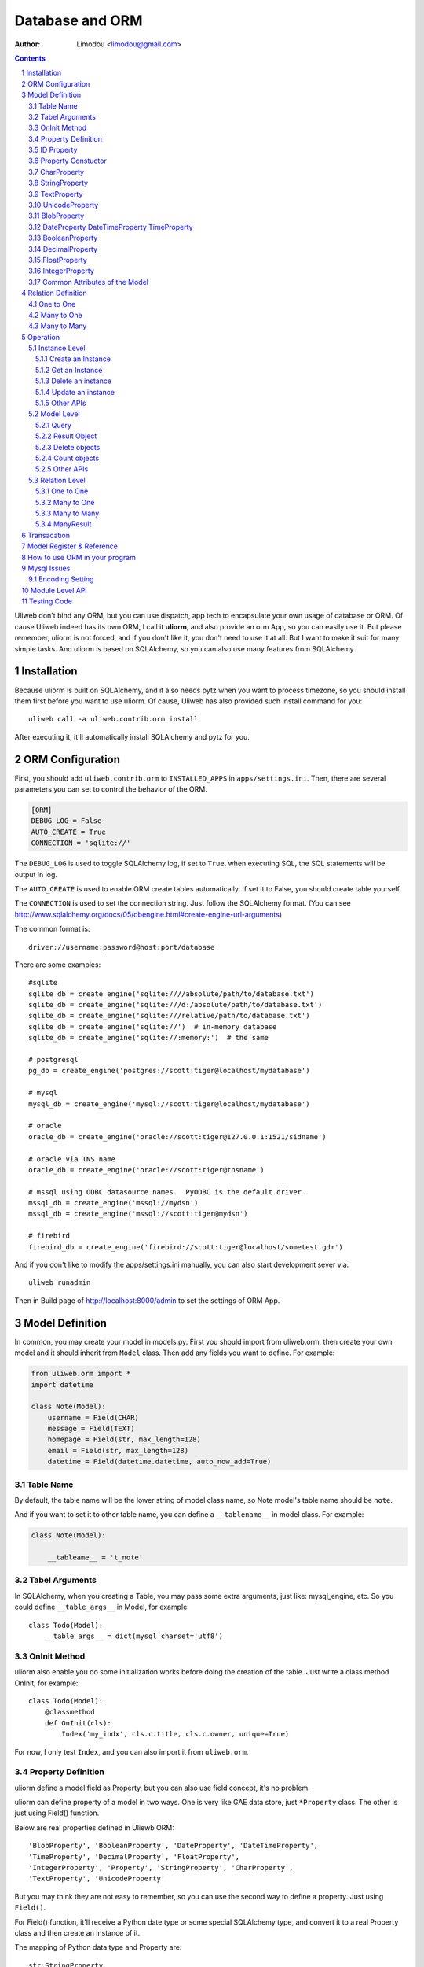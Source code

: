 Database and ORM
=====================

:Author: Limodou <limodou@gmail.com>

.. contents:: 
.. sectnum::


Uliweb don't bind any ORM, but you can use dispatch, app tech to encapsulate
your own usage of database or ORM. Of cause Uliweb indeed has its own ORM, I
call it **uliorm**, and also provide an orm App, so you can easily use it. But
please remember, uliorm is not forced, and if you don't like it, you don't
need to use it at all. But I want to make it suit for many simple tasks. And
uliorm is based on SQLAlchemy, so you can also use many features from
SQLAlchemy.

Installation
----------------

Because uliorm is built on SQLAlchemy, and it also needs pytz when you want
to process timezone, so you should install them first before you want to use
uliorm. Of cause, Uliweb has also provided such install command for you::

    uliweb call -a uliweb.contrib.orm install
    
After executing it, it'll automatically install SQLAlchemy and pytz for you.

ORM Configuration
---------------------

First, you should add ``uliweb.contrib.orm`` to ``INSTALLED_APPS`` in ``apps/settings.ini``.
Then, there are several parameters you can set to control the behavior of the ORM.

.. code::

    [ORM]
    DEBUG_LOG = False
    AUTO_CREATE = True
    CONNECTION = 'sqlite://'

The ``DEBUG_LOG`` is used to toggle SQLAlchemy log, if set to ``True``, when executing
SQL, the SQL statements will be output in log.

The ``AUTO_CREATE`` is used to enable ORM create tables automatically. If set it to
False, you should create table yourself.

The ``CONNECTION`` is used to set the connection string. Just follow the SQLAlchemy
format. (You can see http://www.sqlalchemy.org/docs/05/dbengine.html#create-engine-url-arguments)

The common format is::

    driver://username:password@host:port/database
    
There are some examples::

    #sqlite
    sqlite_db = create_engine('sqlite:////absolute/path/to/database.txt')
    sqlite_db = create_engine('sqlite:///d:/absolute/path/to/database.txt')
    sqlite_db = create_engine('sqlite:///relative/path/to/database.txt')
    sqlite_db = create_engine('sqlite://')  # in-memory database
    sqlite_db = create_engine('sqlite://:memory:')  # the same

    # postgresql
    pg_db = create_engine('postgres://scott:tiger@localhost/mydatabase')
    
    # mysql
    mysql_db = create_engine('mysql://scott:tiger@localhost/mydatabase')
    
    # oracle
    oracle_db = create_engine('oracle://scott:tiger@127.0.0.1:1521/sidname')
    
    # oracle via TNS name
    oracle_db = create_engine('oracle://scott:tiger@tnsname')
    
    # mssql using ODBC datasource names.  PyODBC is the default driver.
    mssql_db = create_engine('mssql://mydsn')
    mssql_db = create_engine('mssql://scott:tiger@mydsn')
    
    # firebird
    firebird_db = create_engine('firebird://scott:tiger@localhost/sometest.gdm')

And if you don't like to modify the apps/settings.ini manually, you can
also start development sever via::

    uliweb runadmin
    
Then in Build page of http://localhost:8000/admin to set the settings of ORM App.

Model Definition
-------------------

In common, you may create your model in models.py. First you should import from 
uliweb.orm, then create your own model and it should inherit from ``Model`` class.
Then add any fields you want to define. For example:

.. code:: python

    from uliweb.orm import *
    import datetime
    
    class Note(Model):
        username = Field(CHAR)
        message = Field(TEXT)
        homepage = Field(str, max_length=128)
        email = Field(str, max_length=128)
        datetime = Field(datetime.datetime, auto_now_add=True)

Table Name
~~~~~~~~~~~~~

By default, the table name will be the lower string of model class name, so Note
model's table name should be ``note``.

And if you want to set it to other table name, you can define a ``__tablename__`` in 
model class. For example:

.. code:: python

    class Note(Model):
    
        __tableame__ = 't_note'
        
Tabel Arguments
~~~~~~~~~~~~~~~~~

In SQLAlchemy, when you creating a Table, you may pass some extra arguments, just
like: mysql_engine, etc. So you could define ``__table_args__`` in Model, for example::

    class Todo(Model):
        __table_args__ = dict(mysql_charset='utf8')
        
OnInit Method
~~~~~~~~~~~~~~~

uliorm also enable you do some initialization works before doing the creation
of the table. Just write a class method OnInit, for example::

    class Todo(Model):
        @classmethod
        def OnInit(cls):
            Index('my_indx', cls.c.title, cls.c.owner, unique=True)

For now, I only test ``Index``, and you can also import it from ``uliweb.orm``.

Property Definition
~~~~~~~~~~~~~~~~~~~~~

uliorm define a model field as Property, but you can also use field concept, 
it's no problem. 

uliorm can define property of a model in two ways. One is very like GAE data
store, just ``*Property`` class. The other is just using Field() function.

Below are real properties defined in Uliewb ORM::

    'BlobProperty', 'BooleanProperty', 'DateProperty', 'DateTimeProperty',
    'TimeProperty', 'DecimalProperty', 'FloatProperty',
    'IntegerProperty', 'Property', 'StringProperty', 'CharProperty',
    'TextProperty', 'UnicodeProperty'

But you may think they are not easy to remember, so you can use the second way
to define a property. Just using ``Field()``.

For Field() function, it'll receive a Python date type or some special SQLAlchemy 
type, and convert it to a real Property class and then create an instance of it.

The mapping of Python data type and Property are::

    str:StringProperty,
    CHAR:CharProperty,
    unicode: UnicodeProperty,
    TEXT:TextProperty,
    BLOB:BlobProperty,
    int:IntegerProperty,
    float:FloatProperty,
    bool:BooleanProperty,
    datetime.datetime:DateTimeProperty,
    datetime.date:DateProperty,
    datetime.time:TimeProperty,
    decimal.Decimal:DecimalProperty,
    DECIMAL:DecimalProperty,
    
So define a property to a model just like define a class attribute to a class.
The name of property will be the attribute name of the model class, and you
can use it to get and set relative table field. Every property will be an 
instance of ``*Peroperty`` class. 
    
ID Property
~~~~~~~~~~~~~~

By default, uliorm will automatically create an ``ID`` property for you, and you
don't need to define it in model.

Property Constuctor
~~~~~~~~~~~~~~~~~~~~~~~~~

Property is the Base class of all other properties. So many of its attributes and
methods will be used in dirived class::

    Property(verbose_name=None, name=None, default=None, required=False, validators=None, choices=None, max_length=None)

verbose_name
    can be used as prompt message of a property
    
name
    name will be the field name of the relative table, if not provided it'll
    the save as property name.
    
default
    default value of this property.
    
required
    if this property is needed.
    
validators
    when you set a value to this property, uliorm will validate the value
    according this parameter. It should be a function list, the function should
    be::
    
        def validator(data):
            xxx
            if error:
                raise BadValueError, message
                
    If the validation is failed, the function should raise an Exception. If
    it's successful, you don't need to anything.
    
choices
    Used for validation, and testing if the value is in the choices.
    
max_length
    Maxmize length of a property, this parameter is only useful for ``StringProperty``,
    ``CharProperty``. Default value is ``30``.
    
index
    If this property will be index column. Default is False.
    
unique
    If this property will be unique. Default is False.
    
nullable
    If this property value can be ``NULL``. Default is True.
    
CharProperty
~~~~~~~~~~~~~~~

This property will be mapped to ``CHAR`` type. You should pass a ``max_length`` to it.
If you pass a unicode to it, it'll be converted to default encoding(utf-8).

StringProperty
~~~~~~~~~~~~~~~~~~~~~~~~~~~~~

This property will be mapped to ``VARCHAR`` type. You should pass a ``max_length`` to it.
If you pass a unicode to it, it'll be converted to default encoding(utf-8).

TextProperty
~~~~~~~~~~~~~~~~~

This property will be mapped to ``TEXT`` type.

UnicodeProperty
~~~~~~~~~~~~~~~~~~~~~

This property will be mapped to ``VARCHAR`` type.

BlobProperty
~~~~~~~~~~~~~~~~

This property will be mapped to ``BLOB`` type.

DateProperty DateTimeProperty TimeProperty
~~~~~~~~~~~~~~~~~~~~~~~~~~~~~~~~~~~~~~~~~~~~~~

These properties are used for data and time type. They have three more parameters:

    auto_now
        When you saving the object, this property will be automatically updated
        by current time.
        
    auto_add_now
        Only used when create new object, and this property will be the current 
        time.
        
    format
        If you pass a string value to this property, and this parameter will
        be used to convert string value to datetime.

BooleanProperty
~~~~~~~~~~~~~~~~~~

This property will be mapped to ``Boolean`` type.

DecimalProperty
~~~~~~~~~~~~~~~~~~~

This property will be mapped to ``Numric`` type. It have two more parameters:

    precision
        Default is 10.
        
    scale
        Default is 2.
        
FloatProperty
~~~~~~~~~~~~~~~

This property will be mapped to ``Float`` type. It have one special parameter:

    precision
        Default is 10.
    
If you are passing ``max_length`` but no ``precision``, the ``precision`` will be the same
value of ``max_length``.

IntegerProperty
~~~~~~~~~~~~~~~~~~

This property will be mapped to ``Integer`` type.

Common Attributes of the Model
~~~~~~~~~~~~~~~~~~~~~~~~~~~~~~~~~~

table
    An uliorm model will be mapped to an Table object of SQLAlchemy, and ``table``
    will be the underlying Table instance of the model. So you can use this
    attribute do table level operation.
    
c
    A model columns set. It's the same as table.c attribute.
    
properties
    All properties defined in model.
    
metadata
    metadata instance bound.

Relation Definition
------------------------

uliorm also supports relation definition: OneToOne, ManyToOne, ManyToMany.

One to One
~~~~~~~~~~~~~

.. code:: python+console

    >>> class Test(Model):
    ...     username = Field(str)
    ...     year = Field(int)
    >>> class Test1(Model):
    ...     test = OneToOne(Test)
    ...     name = Field(str)

You can use OneToOne to reference other model. For example:

.. code:: python+console

    >>> a1 = Test(username='limodou').save()
    >>> b1 = Test1(name='user', test=a1).save()
    >>> a1
    <Test {'username':'limodou','year':0,'id':1}>
    >>> a1.test1
    <Test1 {'test':<Test {'username':'limodou','year':0,'id':1}>,'name':'user','id':1}>
    >>> b1.test
    <Test {'username':'limodou','year':0,'id':1}>
    
Many to One
~~~~~~~~~~~~~~

.. code:: python+console

    >>> class Test(Model):
    ...     username = Field(str)
    ...     year = Field(int)
    >>> class Test1(Model):
    ...     test = Reference(Test, collection_name='tttt')
    ...     name = Field(str)
    >>> a1 = Test(username='limodou1').save()
    >>> b1 = Test1(name='user', test=a1).save()
    >>> b2 = Test1(name='aaaa', test=a1).save()
    >>> a1
    <Test {'username':'limodou1','year':0,'id':1}>
    >>> list(a1.tttt.all())[0]   #here we use tttt but not test1_set
    <Test1 {'test':<Test {'username':'limodou1','year':0,'id':1}>,'name':'user','id':1}>
    >>> a1.tttt.count()
    2

You should use ``Reference`` to reference a many to one relation. And ``Reference`` has
a ``collection_name`` parameter, if you don't give it, the referenced model will use
object_test.test1_set to get reversed data set. And if there are two and above
relation on same model, you need to define different ``collection_name`` for each
relation. So ``a1`` could use ``a1.tttt`` to get the reversed data set relation to it.
For now, uliorm will not create Foreign Key constrain, because when creating 
a table, if there is a foreign key constrain, the foreign table should be created
first, then this table. And it has some difficult for distributed apps.

How to think about many to one relation? Think about Test:Test1 is 1:n relation,
that means one Test object could have one or more Test1 objects. So you should 
define ``Reference`` in Test1 model.

And if you want to reference one model to itself, you can use: SelfReference, for
example::

    >>> class User(Model):
    ...     username = Field(unicode)
    ...     parent = SelfReference(collection_name='children')
    

Many to Many
~~~~~~~~~~~~~~~~~

.. code:: python+console

    >>> class User(Model):
    ...     username = Field(CHAR, max_length=20)
    ...     year = Field(int)
    >>> class Group(Model):
    ...     name = Field(str, max_length=20)
    ...     users = ManyToMany(User)
    >>> a = User(username='limodou', year=5).save()
    >>> b = User(username='user', year=10).save()
    >>> c = User(username='abc', year=20).save()
    >>> g1 = Group(name='python').save()
    >>> g2 = Group(name='perl').save()
    >>> g3 = Group(name='java').save()
    >>> g1.users.add(a)
    >>> g1.users.add(b)
    
You can use ``ManyToMany`` to reference a many to many relation. uliorm will
work like Django, it'll create the third table automatically, for example, the
third table of above example will be: group_user_users, it's the two table names
(user and group) and ManyToMany property name (users). The table structure of 
the third table will be::

    CREATE TABLE group_user_users (
    	group_id INTEGER NOT NULL, 
    	user_id INTEGER NOT NULL, 
    	PRIMARY KEY (group_id, user_id)
    )
    
Operation
----------- 

There are different levels of ORM operations: instance level, model level,
relation level.

Instance Level
    It'll only affect the instance itself, you can: create, get, delete, update, 
    save it.
    
Model Level
    It'll affect the model or table level, so you can operate a table instead of
    one instance. You can: query(all, filter), count, order_by, delete, distinct, 
    limit, offset, etc.
    
Relation Level
    Some relation property will return an ``Result`` sets, and these result sets 
    work just like table level operations but with some different. The relations 
    inludes: ``_ReverseReferenceProperty``, ``_ManyToManyReverseReferenceProperty``. 
    You should not need to use these properties directly, they will be created
    automatically when you reference ManyToOne and ManyToMany result reversed.
    You'll see more details later.

Instance Level
~~~~~~~~~~~~~~~~~~~

Create an Instance
^^^^^^^^^^^^^^^^^^^^^^^^

Say there is a User model, the class definition is::

    class User(Model):
        username = Field(CHAR, max_length=20)
        year = Field(int)

So if you want to create an instance of User model, just do like this::

    user = User(username='limodou', year=36)
    
But it'll not be saved in database, it just creates an instance, you need call
``put`` or ``save`` to save it::

    user.save()
    #or
    user.put()
    #or
    user = User(username='limodou', year=36).save()
    
Get an Instance
^^^^^^^^^^^^^^^^^

.. code:: python

    user = User.get(5)
    user = User.get(User.c.id==5)
    
If you want to get an instance from a model, you should call ``get`` method of a model.
You can pass a integer or a query condition. So ``User.get(5)`` will be exact::

    User.get(User.c.id==5)
    
The query condition syntax is exact SQLAlchemy query syntax, so you can see more
detail at: http://www.sqlalchemy.org/docs/05/sqlexpression.html

Delete an instance
^^^^^^^^^^^^^^^^^^^^

.. code:: python

    user = User.get(5)
    user.delete()
    
Update an instance
^^^^^^^^^^^^^^^^^^^^^^^^

.. code:: python

    user = User.get(5)
    user.uesrname = 'user'
    user.save()
    
Other APIs
^^^^^^^^^^^^

to_dict([\*fields])
    Dumps instance to a dict object. If there is no ``fields`` parameter, it'll dump
    all fields of the instance. And you can pass fields which you want to dumps, 
    for example::
    
        a = User.get(1)
        a.to_dict() #this will dump all fields 
        a.to_dict('name', 'age')    #this will only dump 'name' and 'age' fields
        
Model Level
~~~~~~~~~~~~~~~~

Query
^^^^^^^

There are two query methods: all() and filter(). all() and filter() will both
return an ``Result`` object, and all() will return all records of a model, but filter()
will only return records of a model which match the condition passed to filter().

For example::

    User.all()
    User.filter(User.c.year > 18)
    
Result Object
^^^^^^^^^^^^^^^^

When you executing all() or filter(), it'll return a Result object, and you can
use it for further opration, just like: filter, count, delete, order_by, limit,
offset, etc. And other operation will also return Result object, for example, when
you access the reversed relation property. Result has many methods, and you can 
combine them one by one, for example::

    result.all().filter(User.c.year>18).count()

all()
    It'll return Result object itself.
    
filter(condition)
    It'll add more condition to the result set. 
    
count()
    It'll return the count number of current condition.
    
delete()
    It'll delete all the records which matched the condition.
    
order_by(\*field)
    It'll add an ORDER_BY clause to the select. For example::
    
        result.order_by(User.c.year.desc()).order_by(User.c.username.asc())
        #or
        result.order_by(User.c.year.desc(), User.c.username.asc())
    
limit(n)
    It'll add an LIMIT clause to the select. n should be an integer.
    
offset(n)
    It'll add an OFFSET clause to the select. n should be an integer.
    
values(\*fields)
    It'll return an iteration of records list, and each row will only contain
    the values of the listed fields. It's different from the common query result(
    common query result will be the model objects interation)::
    
        >>> print a1.tttt.all().values(Test1.c.name, Test1.c.year)
        [(u'user', 5), (u'aaaa', 10)]
    
Delete objects
^^^^^^^^^^^^^^^^^^^

For common usage, you should use all() or filter() first, then use the returned
Result object to delete objects. But you can still use ``remove()`` to delete objects
without calling all() or filter() first.

.. code:: python

    User.delete(User.c.year<18)
    
Count objects
^^^^^^^^^^^^^^^^

Just like ``remove()``, you can still use ``count()`` to count the objects without
calling all() or filter() first.

.. code:: python

    User.count(User.c.year<18)
    
Other APIs
^^^^^^^^^^^^^

bind(metadata=None, auto_create=False)
    Binds current class to a metadata. If ``auto_create`` if ``True``, then it'll automatically
    create the table.
    
create()
    Create table, and will check if the table is existed first.
    
Relation Level
~~~~~~~~~~~~~~~~~

One to One
^^^^^^^^^^

There is no magic for one to one relation, for example::

    >>> class Test(Model):
    ...     username = Field(str)
    ...     year = Field(int)
    >>> class Test1(Model):
    ...     test = OneToOne(Test)
    ...     name = Field(str)
    >>> a = Test(username='limodou', year=36).save()
    >>> b = Test1(name='user', test=a).save()
    >>> b.test
    <Test {'username':'limodou', 'year':36}>
    
So you can use ``b.test`` just like ``a`` object. 

Many to One
^^^^^^^^^^^^^^^

.. code:: python+console

    >>> class Test(Model):
    ...     username = Field(str)
    ...     year = Field(int)
    >>> class Test1(Model):
    ...     test = Reference(Test, collection_name='tttt')
    ...     name = Field(str)
    >>> a = Test(username='limodou').save()
    >>> b = Test1(name='user', test=a).save()
    >>> c = Test1(name='aaaa', test=a).save()

According above code, Test:Test1 is a 1:n relation. And ``b.test`` will be the object
``a``. But ``a.tttt`` will be the reversed query set, it may not be only one objects. 
So ``a.tttt`` will return a Result object. And this Result object will be bound to
Test1 model, so the all() and filter() of the Result will return only Test1 objects.
More details you should see ``Result`` description previous. 

Many to Many
^^^^^^^^^^^^^^^^

.. code:: python+console

    >>> class User(Model):
    ...     username = Field(CHAR, max_length=20)
    ...     year = Field(int)
    >>> class Group(Model):
    ...     name = Field(str, max_length=20)
    ...     users = ManyToMany(User)
    >>> a = User(username='limodou', year=5).save()
    >>> b = User(username='user', year=10).save()
    >>> c = User(username='abc', year=20).save()
    >>> g1 = Group(name='python').save()
    >>> g2 = Group(name='perl').save()
    >>> g3 = Group(name='java').save()
    >>> g1.users.add(a)
    >>> g1.users.add(b)

So when you access ``a.group_set``(because you didn't define collection_name in ManyToMany
property) or ``g1.users`` it'll return a ManyResult object.

ManyResult
^^^^^^^^^^^^^

ManyResult is very like Result. But it has other methods:

add(\*objects)
    This method will add new relations to the third table.
    
clear()
    Clearing all relations from the third table.
    
delete(\*objects)
    Delete the relations according to objects.
    
Transacation
--------------

If you are using uliorm, you can install ``middle_transaction.TransactionMiddle``
to ``MIDDLEWARE_CLASSES`` in ``settings.ini``. So when the request is coming, the 
transaction is began, and when the response is returned, the transaction will be committed.
And if there are exceptions, the transaction will be rollbacked.

If you want to control the transacation manually, you could get the connection
object first::

    db = get_connection()
    
Then there are many functions you can use::

    db.begin()      #start a transacation
    db.commit()     #commit
    db.rollback()   #rollback
    
Model Register & Reference
----------------------------

Uliweb also provides a new way to deal with model usage. 

1. When you import a model class, it'll be automatically register to a global 
   variable, and you can get back the model later according the tablename.
2. You can also register a model in string format, more details see set_model
   explanation.
3. Call get_model(tablename) to get a real model class instance.
4. Reference, ManyToMany can also accept a string(tablename) parameter instead
   of a model class.
5. Models can be configured in settings.ini, for examle::
    
    [MODELS]
    user = 'uliweb.contrib.auth.models.User'
    
   For the key is the tablename, and the value is the string format of the 
   model also with its module name which belongs.

What's the use of it? Think about you have several apps, and each app has its 
own models.py, and one app may need to reference some models from others. So
the common situation, you may import the models from other models.py. This is
no problem at all. But what will happen when you want to change the referenced 
models, you may think out that "I can change them directly". But if these models
are not maintained by you, so change them may not be a good appoach. With 
referencing models by string format tablename, you can easily replace one app
with a new app, and implement new models in new app. Just define MODELS mapping
in new app's settings.ini, then use string tablename in Reference, ManyToMany or
get the model via calling get_model(tablename).

Of cause this appoach is optional, just when you want to make your app is more 
easy to be replaced.

How to use ORM in your program
----------------------------------

Mysql Issues
----------------

Encoding Setting
~~~~~~~~~~~~~~~~~

uliorm will default use utf8 encoding when creating the table in Mysql even
if the default charset of mysql is not utf8. So that if you are using Mysql
you should check if the default charset of your sechma is utf8 encoding, if not
you should add charset in connection string, just like::

    [ORM]
    CONNECTION = 'mysql://root:limodou@localhost/new?charset=utf8'
    
The charset=utf8 is needed when the default charset of server is not utf8, 
otherwise you don't need to set it.
    
Module Level API
-------------------

set_auto_create(flag)
    Set auto create table flag. The flag default is True.
    
set_debug_query(flag)
    Set debug mode. If set, the SQL statements will be ouputed in logs.
    If you've gotten a db instance from get_connection(), you can also
    simply set ``db.echo = True`` to enable the debug mode.
    
set_encoding(encoding)
    Set default encoding. Default is 'utf-8'.
    
get_connection(connection='', metadata=_default_metadata, default=True, debug=None, \*\*args)
    Establish a connection to database, and return the connection object.
    
set_model(model, tablename=None, created=None)
    Register a model or model string. For example::
    
        set_model(User)
        set_model('uliweb.contrib.models.User', 'users')
        
    If you pass a model instance to set_model, you don't need to pass it a 
    tablename parameter. But if you pass a string as model parameter to it,
    you should also need to pass a tablename. And created parameter used for
    indicate that if the table has been created already. So for common usage,
    you don't need to care about this parameter.
    
get_model(model)
    Get the real model object according to the model parameter. And the model
    parameter could be a real model instance, in this case, the model will be
    directly returned. And the model parameter could be tablename, so uliorm
    will use it to find the registered value, and if the value is also a model
    instance, then just return it. But if the value is a string, then import it
    according the value.
    
Testing Code
---------------

There are some testing code in uliweb/test/test_orm.py, so you can see some examples
of how to use uliorm.